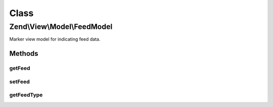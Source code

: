 .. View/Model/FeedModel.php generated using docpx on 01/30/13 03:02pm


Class
*****

Zend\\View\\Model\\FeedModel
============================

Marker view model for indicating feed data.

Methods
-------

getFeed
+++++++

.. function:: getFeed()


    @return \Zend\Feed\Writer\Feed



setFeed
+++++++

.. function:: setFeed()


    Set the feed object

    :param Feed: 

    :rtype: FeedModel 



getFeedType
+++++++++++

.. function:: getFeedType()


    Get the feed type

    :rtype: false|string 



